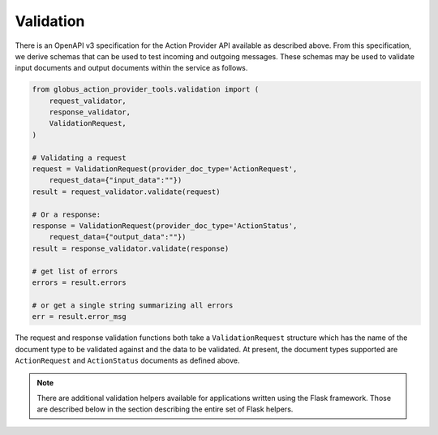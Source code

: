 Validation
==========

There is an OpenAPI v3 specification for the Action Provider API available as
described above. From this specification, we derive schemas that can be used to
test incoming and outgoing messages. These schemas may be used to validate input
documents and output documents within the service as follows.

.. code-block:: python

    from globus_action_provider_tools.validation import (
        request_validator,
        response_validator,  
        ValidationRequest,
    )
    
    # Validating a request
    request = ValidationRequest(provider_doc_type='ActionRequest', 
        request_data={"input_data":""})
    result = request_validator.validate(request)
    
    # Or a response:
    response = ValidationRequest(provider_doc_type='ActionStatus', 
        request_data={"output_data":""})
    result = response_validator.validate(response)
    
    # get list of errors
    errors = result.errors
    
    # or get a single string summarizing all errors
    err = result.error_msg


The request and response validation functions both take a ``ValidationRequest``
structure which has the name of the document type to be validated against and
the data to be validated. At present, the document types supported are
``ActionRequest`` and ``ActionStatus`` documents as defined above.

.. note:: 
    There are additional validation helpers available for applications written
    using the Flask framework. Those are described below in the section
    describing the entire set of Flask helpers.
